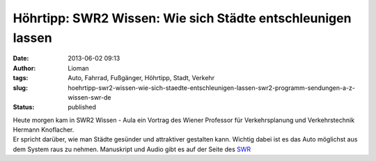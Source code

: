 Höhrtipp: SWR2 Wissen: Wie sich Städte entschleunigen lassen
############################################################
:date: 2013-06-02 09:13
:author: Lioman
:tags: Auto, Fahrrad, Fußgänger, Höhrtipp, Stadt, Verkehr
:slug: hoehrtipp-swr2-wissen-wie-sich-staedte-entschleunigen-lassen-swr2-programm-sendungen-a-z-wissen-swr-de
:status: published

| Heute morgen kam in SWR2 Wissen - Aula ein Vortrag des Wiener
  Professor für Verkehrsplanung und Verkehrstechnik Hermann Knoflacher.
| Er spricht darüber, wie man Städte gesünder und attraktiver gestalten
  kann. Wichtig dabei ist es das Auto möglichst aus dem System raus zu
  nehmen. Manuskript und Audio gibt es auf der Seite des
  `SWR <http://www.swr.de/swr2/programm/sendungen/wissen/wie-sich-staedte-entschleunigen-lassen/-/id=660374/nid=660374/did=11316900/ys05ob/index.html>`__
